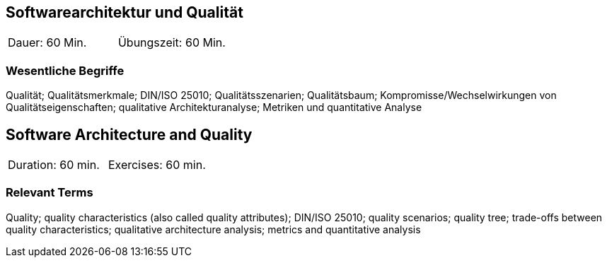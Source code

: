 
// tag::DE[]
==	Softwarearchitektur und Qualität

|===
| Dauer: 60 Min. | Übungszeit: 60 Min.
|===

=== Wesentliche Begriffe
Qualität; Qualitätsmerkmale; DIN/ISO 25010; Qualitätsszenarien; Qualitätsbaum; Kompromisse/Wechselwirkungen von Qualitätseigenschaften; qualitative Architekturanalyse; Metriken und quantitative Analyse


// end::DE[]

// tag::EN[]
== Software Architecture and Quality

|===
| Duration: 60 min. | Exercises: 60 min.
|===

=== Relevant Terms
Quality; quality characteristics (also called quality attributes); DIN/ISO 25010; quality scenarios; quality tree; trade-offs between quality characteristics; qualitative architecture analysis; metrics and quantitative analysis

// end::EN[]
